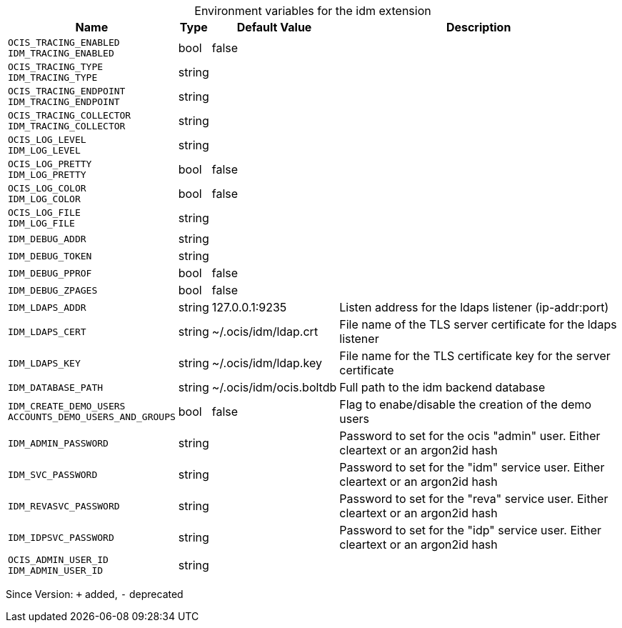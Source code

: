 [caption=]
.Environment variables for the idm extension
[width="100%",cols="~,~,~,~",options="header"]
|===
| Name
| Type
| Default Value
| Description

|`OCIS_TRACING_ENABLED` +
`IDM_TRACING_ENABLED`
| bool
| false
| 

|`OCIS_TRACING_TYPE` +
`IDM_TRACING_TYPE`
| string
| 
| 

|`OCIS_TRACING_ENDPOINT` +
`IDM_TRACING_ENDPOINT`
| string
| 
| 

|`OCIS_TRACING_COLLECTOR` +
`IDM_TRACING_COLLECTOR`
| string
| 
| 

|`OCIS_LOG_LEVEL` +
`IDM_LOG_LEVEL`
| string
| 
| 

|`OCIS_LOG_PRETTY` +
`IDM_LOG_PRETTY`
| bool
| false
| 

|`OCIS_LOG_COLOR` +
`IDM_LOG_COLOR`
| bool
| false
| 

|`OCIS_LOG_FILE` +
`IDM_LOG_FILE`
| string
| 
| 

|`IDM_DEBUG_ADDR`
| string
| 
| 

|`IDM_DEBUG_TOKEN`
| string
| 
| 

|`IDM_DEBUG_PPROF`
| bool
| false
| 

|`IDM_DEBUG_ZPAGES`
| bool
| false
| 

|`IDM_LDAPS_ADDR`
| string
| 127.0.0.1:9235
| Listen address for the ldaps listener (ip-addr:port)

|`IDM_LDAPS_CERT`
| string
| ~/.ocis/idm/ldap.crt
| File name of the TLS server certificate for the ldaps listener

|`IDM_LDAPS_KEY`
| string
| ~/.ocis/idm/ldap.key
| File name for the TLS certificate key for the server certificate

|`IDM_DATABASE_PATH`
| string
| ~/.ocis/idm/ocis.boltdb
| Full path to the idm backend database

|`IDM_CREATE_DEMO_USERS` +
`ACCOUNTS_DEMO_USERS_AND_GROUPS`
| bool
| false
| Flag to enabe/disable the creation of the demo users

|`IDM_ADMIN_PASSWORD`
| string
| 
| Password to set for the ocis "admin" user. Either cleartext or an argon2id hash

|`IDM_SVC_PASSWORD`
| string
| 
| Password to set for the "idm" service user. Either cleartext or an argon2id hash

|`IDM_REVASVC_PASSWORD`
| string
| 
| Password to set for the "reva" service user. Either cleartext or an argon2id hash

|`IDM_IDPSVC_PASSWORD`
| string
| 
| Password to set for the "idp" service user. Either cleartext or an argon2id hash

|`OCIS_ADMIN_USER_ID` +
`IDM_ADMIN_USER_ID`
| string
| 
| 
|===

Since Version: `+` added, `-` deprecated
